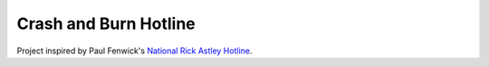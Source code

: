 Crash and Burn Hotline
======================
Project inspired by Paul Fenwick's `National Rick Astley Hotline <https://github.com/pjf/rickastley>`_.

